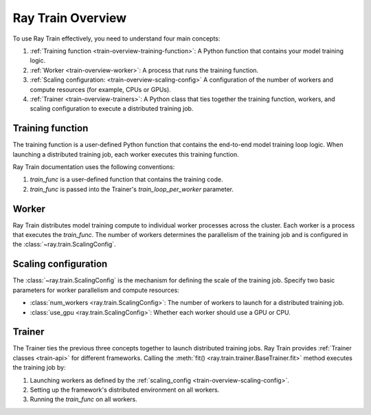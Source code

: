 .. _train-key-concepts:

.. _train-overview:

Ray Train Overview
==================


To use Ray Train effectively, you need to understand four main concepts:

#. :ref:`Training function <train-overview-training-function>`: A Python function that contains your model training logic.
#. :ref:`Worker <train-overview-worker>`: A process that runs the training function.
#. :ref:`Scaling configuration: <train-overview-scaling-config>` A configuration of the number of workers and compute resources (for example, CPUs or GPUs).
#. :ref:`Trainer <train-overview-trainers>`: A Python class that ties together the training function, workers, and scaling configuration to execute a distributed training job.

.. figure:: images/overview.png
    :align: center

.. _train-overview-training-function:

Training function
-----------------

The training function is a user-defined Python function that contains the end-to-end model training loop logic.
When launching a distributed training job, each worker executes this training function.

Ray Train documentation uses the following conventions:

#. `train_func` is a user-defined function that contains the training code.
#. `train_func` is passed into the Trainer's `train_loop_per_worker` parameter.

.. testcode::

    def train_func():
        """User-defined training function that runs on each distributed worker process.

        This function typically contains logic for loading the model,
        loading the dataset, training the model, saving checkpoints,
        and logging metrics.
        """
        ...

.. _train-overview-worker:

Worker
------

Ray Train distributes model training compute to individual worker processes across the cluster.
Each worker is a process that executes the `train_func`.
The number of workers determines the parallelism of the training job and is configured in the :class:`~ray.train.ScalingConfig`.

.. _train-overview-scaling-config:

Scaling configuration
---------------------

The :class:`~ray.train.ScalingConfig` is the mechanism for defining the scale of the training job.
Specify two basic parameters for worker parallelism and compute resources:

* :class:`num_workers <ray.train.ScalingConfig>`: The number of workers to launch for a distributed training job.
* :class:`use_gpu <ray.train.ScalingConfig>`: Whether each worker should use a GPU or CPU.

.. testcode::

    from ray.train import ScalingConfig

    # Single worker with a CPU
    scaling_config = ScalingConfig(num_workers=1, use_gpu=False)

    # Single worker with a GPU
    scaling_config = ScalingConfig(num_workers=1, use_gpu=True)

    # Multiple workers, each with a GPU
    scaling_config = ScalingConfig(num_workers=4, use_gpu=True)

.. _train-overview-trainers:

Trainer
-------

The Trainer ties the previous three concepts together to launch distributed training jobs.
Ray Train provides :ref:`Trainer classes <train-api>` for different frameworks.
Calling the :meth:`fit() <ray.train.trainer.BaseTrainer.fit>` method executes the training job by:

#. Launching workers as defined by the :ref:`scaling_config <train-overview-scaling-config>`.
#. Setting up the framework's distributed environment on all workers.
#. Running the `train_func` on all workers.

.. testcode::
    :hide:

    def train_func():
        pass

    scaling_config = ScalingConfig(num_workers=1, use_gpu=False)

.. testcode::

    from ray.train.torch import TorchTrainer

    trainer = TorchTrainer(train_func, scaling_config=scaling_config)
    trainer.fit()
